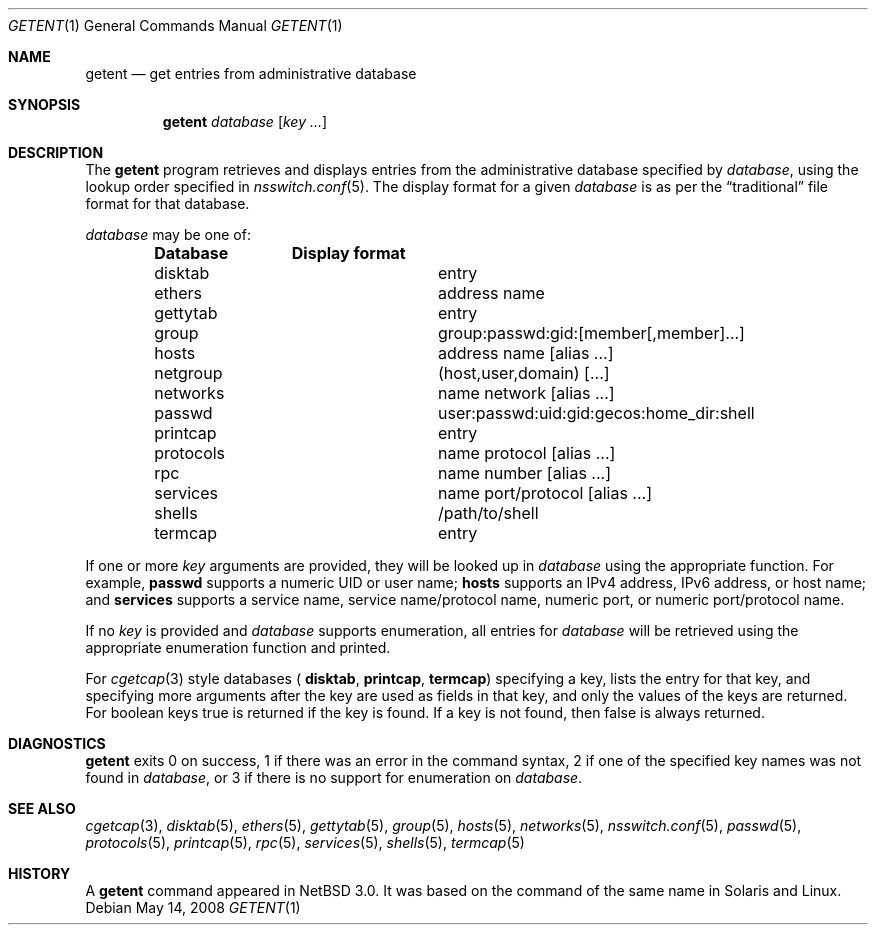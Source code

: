 .\"	$NetBSD: getent.1,v 1.17 2008/05/14 11:44:09 tron Exp $
.\"
.\" Copyright (c) 2004 The NetBSD Foundation, Inc.
.\" All rights reserved.
.\"
.\" This code is derived from software contributed to The NetBSD Foundation
.\" by Luke Mewburn.
.\"
.\" Redistribution and use in source and binary forms, with or without
.\" modification, are permitted provided that the following conditions
.\" are met:
.\" 1. Redistributions of source code must retain the above copyright
.\"    notice, this list of conditions and the following disclaimer.
.\" 2. Redistributions in binary form must reproduce the above copyright
.\"    notice, this list of conditions and the following disclaimer in the
.\"    documentation and/or other materials provided with the distribution.
.\"
.\" THIS SOFTWARE IS PROVIDED BY THE NETBSD FOUNDATION, INC. AND CONTRIBUTORS
.\" ``AS IS'' AND ANY EXPRESS OR IMPLIED WARRANTIES, INCLUDING, BUT NOT LIMITED
.\" TO, THE IMPLIED WARRANTIES OF MERCHANTABILITY AND FITNESS FOR A PARTICULAR
.\" PURPOSE ARE DISCLAIMED.  IN NO EVENT SHALL THE FOUNDATION OR CONTRIBUTORS
.\" BE LIABLE FOR ANY DIRECT, INDIRECT, INCIDENTAL, SPECIAL, EXEMPLARY, OR
.\" CONSEQUENTIAL DAMAGES (INCLUDING, BUT NOT LIMITED TO, PROCUREMENT OF
.\" SUBSTITUTE GOODS OR SERVICES; LOSS OF USE, DATA, OR PROFITS; OR BUSINESS
.\" INTERRUPTION) HOWEVER CAUSED AND ON ANY THEORY OF LIABILITY, WHETHER IN
.\" CONTRACT, STRICT LIABILITY, OR TORT (INCLUDING NEGLIGENCE OR OTHERWISE)
.\" ARISING IN ANY WAY OUT OF THE USE OF THIS SOFTWARE, EVEN IF ADVISED OF THE
.\" POSSIBILITY OF SUCH DAMAGE.
.\"
.Dd May 14, 2008
.Dt GETENT 1
.Os
.Sh NAME
.Nm getent
.Nd get entries from administrative database
.Sh SYNOPSIS
.Nm
.Ar database
.Op Ar key ...
.Sh DESCRIPTION
The
.Nm
program retrieves and displays entries from the administrative
database specified by
.Ar database ,
using the lookup order specified in
.Xr nsswitch.conf 5 .
The display format for a given
.Ar database
is as per the
.Dq traditional
file format for that database.
.Pp
.Ar database
may be one of:
.Bl -column "protocols" -offset indent -compact
.Sy Database Ta Sy Display format
.It disktab Ta entry
.It ethers Ta address name
.It gettytab Ta entry
.It group Ta group:passwd:gid:[member[,member]...]
.It hosts Ta address name [alias ...]
.It netgroup Ta (host,user,domain) [...]
.It networks Ta name network [alias ...]
.It passwd Ta user:passwd:uid:gid:gecos:home_dir:shell
.It printcap Ta entry
.It protocols Ta name protocol [alias ...]
.It rpc Ta name number [alias ...]
.It services Ta name port/protocol [alias ...]
.It shells Ta /path/to/shell
.It termcap Ta entry
.El
.Pp
If one or more
.Ar key
arguments are provided, they will be looked up in
.Ar database
using the appropriate function.
For example,
.Sy passwd
supports a numeric UID or user name;
.Sy hosts
supports an IPv4 address, IPv6 address, or host name;
and
.Sy services
supports a service name, service name/protocol name, numeric port, or
numeric port/protocol name.
.Pp
If no
.Ar key
is provided and
.Ar database
supports enumeration, all entries for
.Ar database
will be retrieved using the appropriate enumeration function and printed.
.Pp
For 
.Xr cgetcap 3
style databases (
.Sy disktab ,
.Sy printcap ,
.Sy termcap )
specifying a key, lists the entry for that key, and specifying more arguments
after the key are used as fields in that key, and only the values of the keys
are returned.
For boolean keys
.Dv true
is returned if the key is found. If a key is not found, then
.Dv false
is always
returned.
.Sh DIAGNOSTICS
.Nm
exits 0 on success,
1 if there was an error in the command syntax,
2 if one of the specified key names was not found in
.Ar database ,
or 3 if there is no support for enumeration on
.Ar database .
.Sh SEE ALSO
.Xr cgetcap 3 ,
.Xr disktab 5 ,
.Xr ethers 5 ,
.Xr gettytab 5 ,
.Xr group 5 ,
.Xr hosts 5 ,
.Xr networks 5 ,
.Xr nsswitch.conf 5 ,
.Xr passwd 5 ,
.Xr protocols 5 ,
.Xr printcap 5 ,
.Xr rpc 5 ,
.Xr services 5 ,
.Xr shells 5 ,
.Xr termcap 5
.Sh HISTORY
A
.Nm
command appeared in
.Nx 3.0 .
It was based on the command of the same name in
.Tn Solaris
and
.Tn Linux .
